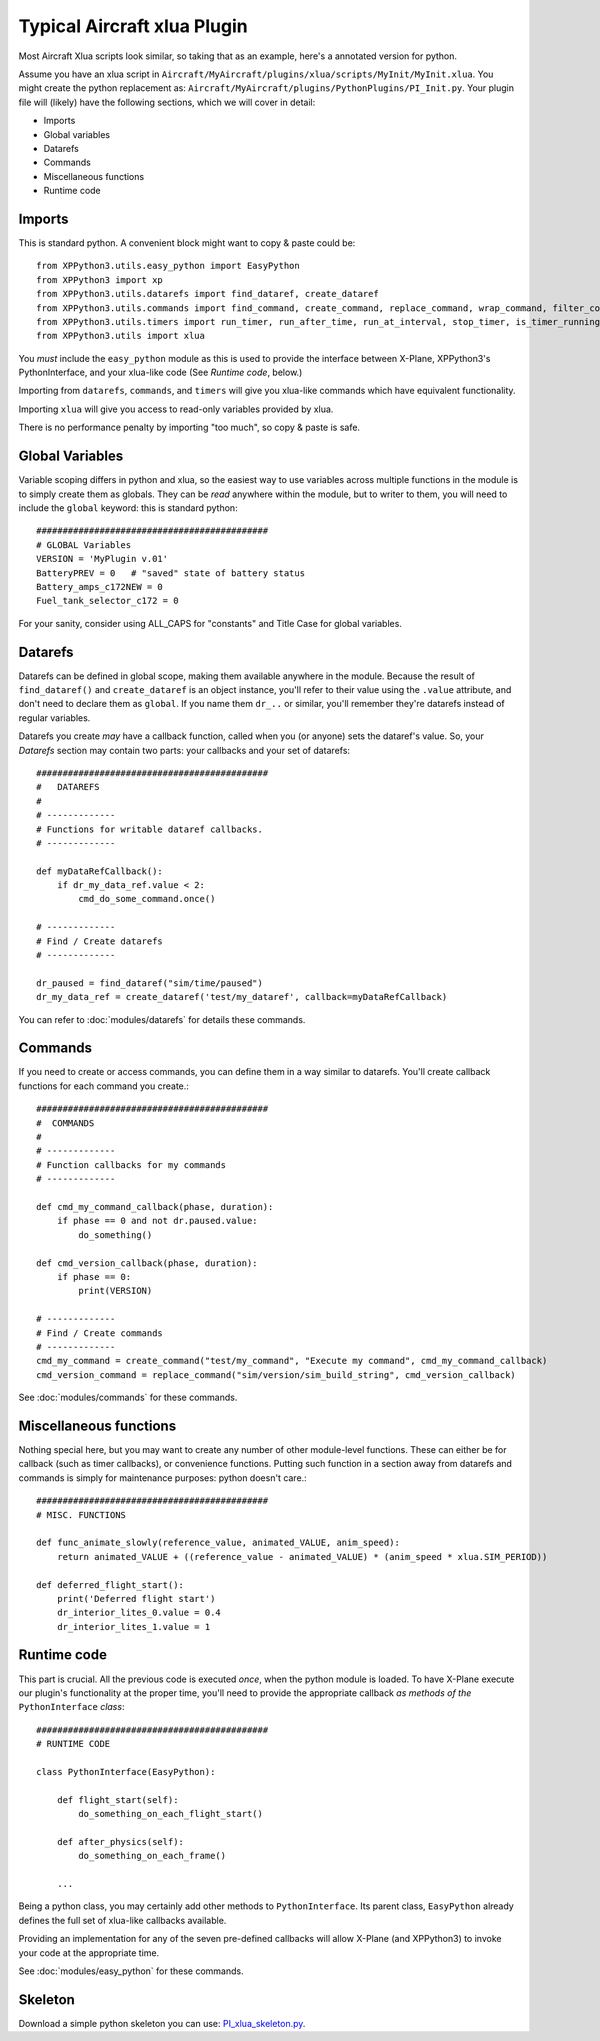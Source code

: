 Typical Aircraft xlua Plugin
============================

Most Aircraft Xlua scripts look similar, so taking that as an example, here's
a annotated version for python.

Assume you have an xlua script in ``Aircraft/MyAircraft/plugins/xlua/scripts/MyInit/MyInit.xlua``.
You might create the python replacement as: ``Aircraft/MyAircraft/plugins/PythonPlugins/PI_Init.py``.
Your plugin file will (likely) have the following sections, which we will cover in detail:

* Imports

* Global variables

* Datarefs

* Commands

* Miscellaneous functions

* Runtime code  


Imports
-------
This is standard python. A convenient block might want to copy & paste could be::
                                                                                                               
  from XPPython3.utils.easy_python import EasyPython
  from XPPython3 import xp
  from XPPython3.utils.datarefs import find_dataref, create_dataref
  from XPPython3.utils.commands import find_command, create_command, replace_command, wrap_command, filter_command
  from XPPython3.utils.timers import run_timer, run_after_time, run_at_interval, stop_timer, is_timer_running
  from XPPython3.utils import xlua

You `must` include the ``easy_python`` module as this is used to provide the interface
between X-Plane, XPPython3's PythonInterface, and your xlua-like code (See `Runtime code`, below.)

Importing from ``datarefs``, ``commands``, and ``timers`` will give you xlua-like commands
which have equivalent functionality.

Importing ``xlua`` will give you access to read-only variables provided by xlua.

There is no performance penalty by importing "too much", so copy & paste is safe.

Global Variables
----------------
Variable scoping differs in python and xlua, so the easiest way to use variables across
multiple functions in the module is to simply create them as globals. They can be `read`
anywhere within the module, but to writer to them, you will need to include the ``global``
keyword: this is standard python::

  ############################################
  # GLOBAL Variables
  VERSION = 'MyPlugin v.01'
  BatteryPREV = 0   # "saved" state of battery status
  Battery_amps_c172NEW = 0
  Fuel_tank_selector_c172 = 0

For your sanity, consider using ALL_CAPS for "constants" and Title Case for
global variables.

Datarefs
--------
Datarefs can be defined in global scope, making them available anywhere
in the module. Because the result of ``find_dataref()`` and ``create_dataref``
is an object instance, you'll refer to their value using the ``.value``
attribute, and don't need to declare them as ``global``. If you name them
``dr_..`` or similar, you'll remember they're datarefs instead of regular
variables.

Datarefs you create `may` have a callback function, called when you (or
anyone) sets the dataref's value. So, your `Datarefs` section may contain two
parts: your callbacks and your set of datarefs::

  ############################################
  #   DATAREFS
  #
  # -------------
  # Functions for writable dataref callbacks.
  # -------------
  
  def myDataRefCallback():
      if dr_my_data_ref.value < 2:
          cmd_do_some_command.once()
  
  # -------------
  # Find / Create datarefs
  # -------------
  
  dr_paused = find_dataref("sim/time/paused")
  dr_my_data_ref = create_dataref('test/my_dataref', callback=myDataRefCallback)
  
You can refer to :doc:`modules/datarefs` for details these commands.

Commands
--------
If you need to create or access commands, you can define them in a way
similar to datarefs.
You'll create callback functions for each command you create.::

  ############################################
  #  COMMANDS
  #
  # -------------
  # Function callbacks for my commands
  # -------------
  
  def cmd_my_command_callback(phase, duration):
      if phase == 0 and not dr.paused.value:
          do_something()
  
  def cmd_version_callback(phase, duration):
      if phase == 0:
          print(VERSION)
  
  # -------------
  # Find / Create commands
  # -------------
  cmd_my_command = create_command("test/my_command", "Execute my command", cmd_my_command_callback)
  cmd_version_command = replace_command("sim/version/sim_build_string", cmd_version_callback)
  
See :doc:`modules/commands` for these commands.

Miscellaneous functions
-----------------------
Nothing special here, but you may want to create any number of other module-level functions.
These can either be for callback (such as timer callbacks), or convenience functions. Putting
such function in a section away from datarefs and commands is simply for maintenance purposes: python
doesn't care.::

  ############################################
  # MISC. FUNCTIONS
  
  def func_animate_slowly(reference_value, animated_VALUE, anim_speed):
      return animated_VALUE + ((reference_value - animated_VALUE) * (anim_speed * xlua.SIM_PERIOD))
  
  def deferred_flight_start():
      print('Deferred flight start')
      dr_interior_lites_0.value = 0.4
      dr_interior_lites_1.value = 1
  

Runtime code
------------
This part is crucial. All the previous code is executed `once`, when the python module is loaded.
To have X-Plane execute our plugin's functionality at the proper time, you'll need to provide
the appropriate callback `as methods of the` ``PythonInterface`` `class`::

  ############################################
  # RUNTIME CODE
  
  class PythonInterface(EasyPython):

      def flight_start(self):
          do_something_on_each_flight_start()

      def after_physics(self):
          do_something_on_each_frame()
          
      ...

Being a python class, you may certainly add other methods to ``PythonInterface``. Its
parent class, ``EasyPython`` already defines the full set of xlua-like callbacks available.

Providing an implementation for any of the seven pre-defined callbacks will allow X-Plane
(and XPPython3) to invoke your code at the appropriate time.

See :doc:`modules/easy_python` for these commands.

Skeleton
--------
Download a simple python skeleton you can use: `PI_xlua_skeleton.py <https://github.com/pbuckner/xppython3-demos/main/PI_xlua_skeleton.py>`_.
